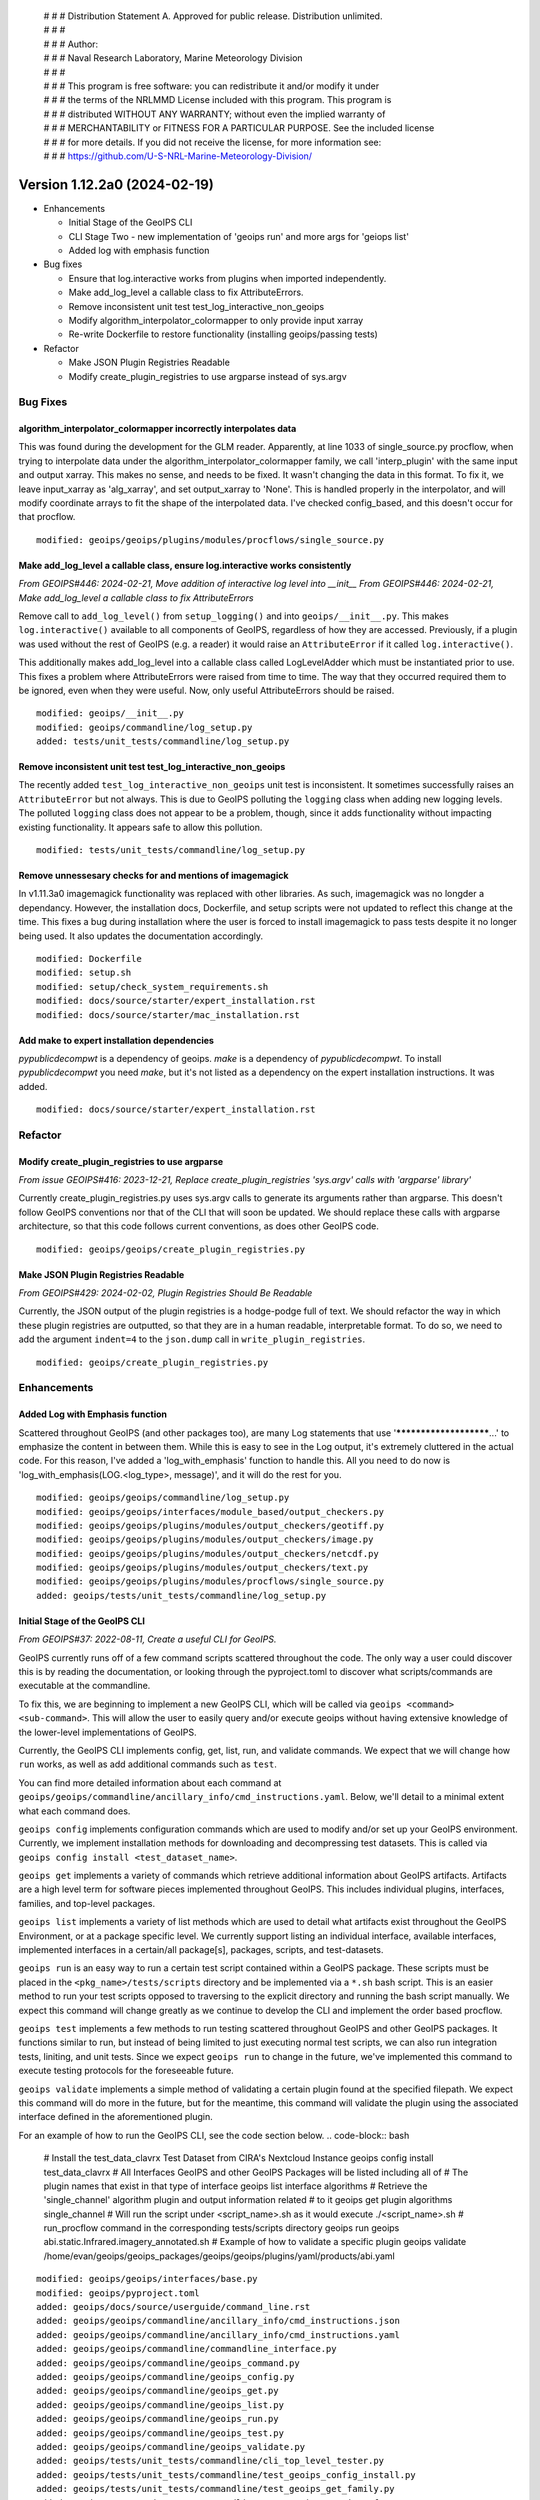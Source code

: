  | # # # Distribution Statement A. Approved for public release. Distribution unlimited.
 | # # #
 | # # # Author:
 | # # # Naval Research Laboratory, Marine Meteorology Division
 | # # #
 | # # # This program is free software: you can redistribute it and/or modify it under
 | # # # the terms of the NRLMMD License included with this program. This program is
 | # # # distributed WITHOUT ANY WARRANTY; without even the implied warranty of
 | # # # MERCHANTABILITY or FITNESS FOR A PARTICULAR PURPOSE. See the included license
 | # # # for more details. If you did not receive the license, for more information see:
 | # # # https://github.com/U-S-NRL-Marine-Meteorology-Division/

Version 1.12.2a0 (2024-02-19)
*****************************

* Enhancements

  * Initial Stage of the GeoIPS CLI
  * CLI Stage Two - new implementation of 'geoips run' and more args for 'geiops list'
  * Added log with emphasis function
* Bug fixes

  * Ensure that log.interactive works from plugins when imported independently.
  * Make add_log_level a callable class to fix AttributeErrors.
  * Remove inconsistent unit test test_log_interactive_non_geoips
  * Modify algorithm_interpolator_colormapper to only provide input xarray
  * Re-write Dockerfile to restore functionality (installing geoips/passing tests)
* Refactor

  * Make JSON Plugin Registries Readable
  * Modify create_plugin_registries to use argparse instead of sys.argv

Bug Fixes
=========

algorithm_interpolator_colormapper incorrectly interpolates data
----------------------------------------------------------------

This was found during the development for the GLM reader. Apparently, at line 1033 of
single_source.py procflow, when trying to interpolate data under the
algorithm_interpolator_colormapper family, we call 'interp_plugin' with the same
input and output xarray. This makes no sense, and needs to be fixed. It wasn't changing
the data in this format. To fix it, we leave input_xarray as 'alg_xarray', and set
output_xarray to 'None'. This is handled properly in the interpolator, and will modify
coordinate arrays to fit the shape of the interpolated data. I've checked config_based,
and this doesn't occur for that procflow.

::

    modified: geoips/geoips/plugins/modules/procflows/single_source.py

Make add_log_level a callable class, ensure log.interactive works consistently
------------------------------------------------------------------------------

*From GEOIPS#446: 2024-02-21, Move addition of interactive log level into __init__*
*From GEOIPS#446: 2024-02-21, Make add_log_level a callable class to fix AttributeErrors*

Remove call to ``add_log_level()`` from ``setup_logging()`` and into ``geoips/__init__.py``.
This makes ``log.interactive()`` available to all components of GeoIPS, regardless of how
they are accessed. Previously, if a plugin was used without the rest of GeoIPS (e.g. a
reader) it would raise an ``AttributeError`` if it called ``log.interactive()``.

This additionally makes add_log_level into a callable class called LogLevelAdder which must
be instantiated prior to use. This fixes a problem where AttributeErrors were raised from
time to time. The way that they occurred required them to be ignored, even when they were
useful. Now, only useful AttributeErrors should be raised.

::

    modified: geoips/__init__.py
    modified: geoips/commandline/log_setup.py
    added: tests/unit_tests/commandline/log_setup.py

Remove inconsistent unit test test_log_interactive_non_geoips
-------------------------------------------------------------

The recently added ``test_log_interactive_non_geoips`` unit test is inconsistent. It
sometimes successfully raises an ``AttributeError`` but not always. This is due to
GeoIPS polluting the ``logging`` class when adding new logging levels. The polluted
``logging`` class does not appear to be a problem, though, since it adds functionality
without impacting existing functionality. It appears safe to allow this pollution.

::

    modified: tests/unit_tests/commandline/log_setup.py

Remove unnessesary checks for and mentions of imagemagick
---------------------------------------------------------
..
  *From NRLMMD-GEOIPS/geoips#: YYYY-MM-DD, Removed unnecessary requirement for imagemagick*

In v1.11.3a0 imagemagick functionality was replaced with other libraries. As such,
imagemagick was no longder a dependancy. However, the installation docs, Dockerfile,
and setup scripts were not updated to reflect this change at the time. This fixes a
bug during installation where the user is forced to install imagemagick to pass tests
despite it no longer being used. It also updates the documentation accordingly.

::

    modified: Dockerfile
    modified: setup.sh
    modified: setup/check_system_requirements.sh
    modified: docs/source/starter/expert_installation.rst
    modified: docs/source/starter/mac_installation.rst


Add make to expert installation dependencies
--------------------------------------------
..
  *From NRLMMD-GEOIPS/geoips#454: 2024-03-15, Add make to expert installation dependencies*


`pypublicdecompwt` is a dependency of geoips. `make` is a dependency of `pypublicdecompwt`.
To install `pypublicdecompwt` you need `make`, but it's not listed as a dependency on
the expert installation instructions. It was added.

::

    modified: docs/source/starter/expert_installation.rst

Refactor
========

Modify create_plugin_registries to use argparse
-----------------------------------------------

*From issue GEOIPS#416: 2023-12-21, Replace create_plugin_registries 'sys.argv' calls with 'argparse' library'*

Currently create_plugin_registries.py uses sys.argv calls to generate its arguments
rather than argparse. This doesn't follow GeoIPS conventions nor that of the CLI that
will soon be updated. We should replace these calls with argparse architecture, so that
this code follows current conventions, as does other GeoIPS code.

::

    modified: geoips/geoips/create_plugin_registries.py

Make JSON Plugin Registries Readable
------------------------------------

*From GEOIPS#429: 2024-02-02, Plugin Registries Should Be Readable*

Currently, the JSON output of the plugin registries is a hodge-podge full of text. We
should refactor the way in which these plugin registries are outputted, so that they are
in a human readable, interpretable format. To do so, we need to add the argument
``indent=4`` to the ``json.dump`` call in ``write_plugin_registries``.

::

    modified: geoips/create_plugin_registries.py

Enhancements
============

Added Log with Emphasis function
--------------------------------

Scattered throughout GeoIPS (and other packages too), are many Log statements that use
'***********************...' to emphasize the content in between them. While this is
easy to see in the Log output, it's extremely cluttered in the actual code. For this
reason, I've added a 'log_with_emphasis' function to handle this. All you need to do now
is 'log_with_emphasis(LOG.<log_type>, message)', and it will do the rest for you.

::

    modified: geoips/geoips/commandline/log_setup.py
    modified: geoips/geoips/interfaces/module_based/output_checkers.py
    modified: geoips/geoips/plugins/modules/output_checkers/geotiff.py
    modified: geoips/geoips/plugins/modules/output_checkers/image.py
    modified: geoips/geoips/plugins/modules/output_checkers/netcdf.py
    modified: geoips/geoips/plugins/modules/output_checkers/text.py
    modified: geoips/geoips/plugins/modules/procflows/single_source.py
    added: geoips/tests/unit_tests/commandline/log_setup.py

Initial Stage of the GeoIPS CLI
-------------------------------

*From GEOIPS#37: 2022-08-11, Create a useful CLI for GeoIPS.*

GeoIPS currently runs off of a few command scripts scattered throughout the code. The
only way a user could discover this is by reading the documentation, or looking through
the pyproject.toml to discover what scripts/commands are executable at the commandline.

To fix this, we are beginning to implement a new GeoIPS CLI, which will be called via
``geoips <command> <sub-command>``. This will allow the user to easily query and/or
execute geoips without having extensive knowledge of the lower-level implementations of
GeoIPS.

Currently, the GeoIPS CLI implements config, get, list, run, and validate commands. We
expect that we will change how ``run`` works, as well as add additional commands such as
``test``.

You can find more detailed information about each command at
``geoips/geoips/commandline/ancillary_info/cmd_instructions.yaml``. Below, we'll detail
to a minimal extent what each command does.

``geoips config`` implements configuration commands which are used to modify and/or
set up your GeoIPS environment. Currently, we implement installation methods for
downloading and decompressing test datasets. This is called via
``geoips config install <test_dataset_name>``.

``geoips get`` implements a variety of commands which retrieve additional information
about GeoIPS artifacts. Artifacts are a high level term for software pieces implemented
throughout GeoIPS. This includes individual plugins, interfaces, families, and top-level
packages.

``geoips list`` implements a variety of list methods which are used to detail what
artifacts exist throughout the GeoIPS Environment, or at a package specific level. We
currently support listing an individual interface, available interfaces, implemented
interfaces in a certain/all package[s], packages, scripts, and test-datasets.

``geoips run`` is an easy way to run a certain test script contained within a GeoIPS
package. These scripts must be placed in the ``<pkg_name>/tests/scripts`` directory and
be implemented via a ``*.sh`` bash script. This is an easier method to run your test
scripts opposed to traversing to the explicit directory and running the bash script
manually. We expect this command will change greatly as we continue to develop the CLI
and implement the order based procflow.

``geoips test`` implements a few methods to run testing scattered throughout GeoIPS
and other GeoIPS packages. It functions similar to run, but instead of being limited
to just executing normal test scripts, we can also run integration tests, liniting,
and unit tests. Since we expect ``geoips run`` to change in the future, we've
implemented this command to execute testing protocols for the foreseeable future.

``geoips validate`` implements a simple method of validating a certain plugin found
at the specified filepath. We expect this command will do more in the future, but for
the meantime, this command will validate the plugin using the associated interface
defined in the aforementioned plugin.

For an example of how to run the GeoIPS CLI, see the code section below.
.. code-block:: bash

    # Install the test_data_clavrx Test Dataset from CIRA's Nextcloud Instance
    geoips config install test_data_clavrx
    # All Interfaces GeoIPS and other GeoIPS Packages will be listed including all of
    # The plugin names that exist in that type of interface
    geoips list interface algorithms
    # Retrieve the 'single_channel' algorithm plugin and output information related
    # to it
    geoips get plugin algorithms single_channel
    # Will run the script under <script_name>.sh as it would execute ./<script_name>.sh
    # run_procflow command in the corresponding tests/scripts directory
    geoips run geoips abi.static.Infrared.imagery_annotated.sh
    # Example of how to validate a specific plugin
    geoips validate /home/evan/geoips/geoips_packages/geoips/geoips/plugins/yaml/products/abi.yaml

::

    modified: geoips/geoips/interfaces/base.py
    modified: geoips/pyproject.toml
    added: geoips/docs/source/userguide/command_line.rst
    added: geoips/geoips/commandline/ancillary_info/cmd_instructions.json
    added: geoips/geoips/commandline/ancillary_info/cmd_instructions.yaml
    added: geoips/geoips/commandline/commandline_interface.py
    added: geoips/geoips/commandline/geoips_command.py
    added: geoips/geoips/commandline/geoips_config.py
    added: geoips/geoips/commandline/geoips_get.py
    added: geoips/geoips/commandline/geoips_list.py
    added: geoips/geoips/commandline/geoips_run.py
    added: geoips/geoips/commandline/geoips_test.py
    added: geoips/geoips/commandline/geoips_validate.py
    added: geoips/tests/unit_tests/commandline/cli_top_level_tester.py
    added: geoips/tests/unit_tests/commandline/test_geoips_config_install.py
    added: geoips/tests/unit_tests/commandline/test_geoips_get_family.py
    added: geoips/tests/unit_tests/commandline/test_geoips_get_interface.py
    added: geoips/tests/unit_tests/commandline/test_geoips_get_package.py
    added: geoips/tests/unit_tests/commandline/test_geoips_get_plugin.py
    added: geoips/tests/unit_tests/commandline/test_geoips_list_interface.py
    added: geoips/tests/unit_tests/commandline/test_geoips_list_interfaces.py
    added: geoips/tests/unit_tests/commandline/test_geoips_list_packages.py
    added: geoips/tests/unit_tests/commandline/test_geoips_list_plugins.py
    added: geoips/tests/unit_tests/commandline/test_geoips_list_scripts.py
    added: geoips/tests/unit_tests/commandline/test_geoips_list_test_datasets.py
    added: geoips/tests/unit_tests/commandline/test_geoips_list_unit_tests.py
    added: geoips/tests/unit_tests/commandline/test_geoips_run.py
    added: geoips/tests/unit_tests/commandline/test_geoips_test_linting.py
    added: geoips/tests/unit_tests/commandline/test_geoips_test_script.py
    added: geoips/tests/unit_tests/commandline/test_geoips_test_unit_test.py
    added: geoips/tests/unit_tests/commandline/test_geoips_test_validate.py

CLI Stage Two
-------------

*From GEOIPS#455: 2024-03-21, CLI Stage Two*

With the addition of the GeoIPS CLI
(*From GEOIPS#37: 2022-08-11, Create a useful CLI for GeoIPS.*), we now have access to
a wide array of commands to interact with GeoIPS. The purpose of this PR is to enhance
the GeoIPS CLI with new and improved functionality. Specifically this PR addresses the
``geoips run`` command and adds additional arguments (``--columns, --long``) to
``geoips list`` commands.

``geoips run`` now invokes the same process as what ``run_procflow`` and
``data_fusion_procflow`` do. We've made this change to allow process workflow
functionality to become part of the CLI rather than a separate commandline entrypoint
that was hard to discover. Eventually, it would be nice to move all independent
commandline entrypoints onto the CLI. Such as ``create_plugin_registries``,
``create_sector_image``, etc. To use ``geoips run``, simply replace ``run_procflow``
or ``data_fusion_procflow`` with ``geoips run <specified_procflow>``, keeping the
remaining arguments the exact same. We have deprecated the use of the old procflow calls
and the ``--procflow <specified_procflow>`` flag as that information is now obtained by
the ``geoips run <specified_procflow>`` call. Below is an example of what a new
procflow script looks like:

::

    geoips run single_source $GEOIPS_TESTDATA_DIR/test_data_noaa_aws/data/goes16/20200918/1950/* \
        --reader_name abi_netcdf \
        --product_name Infrared \
        --compare_path "$GEOIPS_PACKAGES_DIR/geoips/tests/outputs/abi.static.<product>.imagery_annotated" \
        --output_formatter imagery_annotated \
        --filename_formatter geoips_fname \
        --resampled_read \
        --logging_level info \
        --sector_list goes_east

As stated above, we also added new optional arguments to all ``geoips list`` commands.
These arguments are shared and are only specified once via the ``GeoipsListCommon``
class. The two new optional arguments are ``--long`` and ``--columns <col_header> ...``.
``--long`` is the default for all ``geoips list`` commands and specifies that all
headers should be outputted. ``--columns <col_header> ...`` Specifies which columns
you'd like outputted via the ``geoips list`` command. For example, if we ran
``geoips list interface algorithms``, we'd get the ``--long`` format outputted. Running
``geoips list interface algorithms --columns package interface plugin_type relpath``
provides us table output with only those specified columns. Available columns differ
by list command.

Modified Files

::

    modified: geoips/commandline/ancillary_info/cmd_instructions.json
    modified: geoips/commandline/ancillary_info/cmd_instructions.yaml
    modified: geoips/commandline/args.py
    modified: geoips/commandline/commandline_interface.py
    modified: geoips/commandline/geoips_command.py
    modified: geoips/commandline/geoips_list.py
    modified: geoips/commandline/geoips_run.py
    modified: geoips/commandline/run_procflow.py
    modified: pyproject.toml
    modified: tests/scripts/abi.config_based_exclude_goes17.sh
    modified: tests/scripts/abi.config_based_output.sh
    modified: tests/scripts/abi.config_based_output_low_memory.sh
    modified: tests/scripts/abi.static.Infrared.imagery_annotated.sh
    modified: tests/scripts/abi.static.Visible.imagery_annotated.sh
    modified: tests/scripts/ahi.tc.WV.geotiff.sh
    modified: tests/scripts/amsr2.config_based_no_compare.sh
    modified: tests/scripts/amsr2.config_based_no_compare_full.sh
    modified: tests/scripts/amsr2.config_based_overlay_output.sh
    modified: tests/scripts/amsr2.config_based_overlay_output_low_memory.sh
    modified: tests/scripts/amsr2.tc.89H-Physical.imagery_annotated.sh
    modified: tests/scripts/amsr2_ocean.tc.windspeed.imagery_clean.sh
    modified: tests/scripts/amsub_mirs.tc.183-3H.imagery_annotated.sh
    modified: tests/scripts/ascat_knmi.tc.windbarbs.imagery_windbarbs_clean.sh
    modified: tests/scripts/ascat_low_knmi.tc.windbarbs.imagery_windbarbs.sh
    modified: tests/scripts/ascat_noaa_25km.tc.windbarbs.imagery_windbarbs.sh
    modified: tests/scripts/ascat_noaa_50km.tc.wind-ambiguities.imagery_windbarbs.sh
    modified: tests/scripts/ascat_uhr.tc.nrcs.imagery_clean.sh
    modified: tests/scripts/ascat_uhr.tc.wind-ambiguities.imagery_windbarbs.sh
    modified: tests/scripts/ascat_uhr.tc.windbarbs.imagery_windbarbs.sh
    modified: tests/scripts/ascat_uhr.tc.windspeed.imagery_clean.sh
    modified: tests/scripts/atms.tc.165H.netcdf_geoips.sh
    modified: tests/scripts/documentation_imagery.sh
    modified: tests/scripts/ewsg.static.Infrared.imagery_clean.sh
    modified: tests/scripts/gmi.tc.89pct.imagery_clean.sh
    modified: tests/scripts/hy2.tc.windspeed.imagery_annotated.sh
    modified: tests/scripts/imerg.tc.Rain.imagery_clean.sh
    modified: tests/scripts/mimic_coarse.static.TPW-CIMSS.imagery_annotated.sh
    modified: tests/scripts/mimic_fine.tc.TPW-PWAT.imagery_annotated.sh
    modified: tests/scripts/modis.Infrared.unprojected_image.sh
    modified: tests/scripts/oscat_knmi.tc.windbarbs.imagery_windbarbs.sh
    modified: tests/scripts/saphir.tc.183-3HNearest.imagery_annotated.sh
    modified: tests/scripts/sar.tc.nrcs.imagery_annotated.sh
    modified: tests/scripts/seviri.WV-Upper.unprojected_image.sh
    modified: tests/scripts/smap.tc.windspeed.imagery_clean.sh
    modified: tests/scripts/smap.unsectored.text_winds.sh
    modified: tests/scripts/smos.tc.sectored.text_winds.sh
    modified: tests/scripts/ssmi.tc.37pct.imagery_clean.sh
    modified: tests/scripts/ssmis.color91.unprojected_image.sh
    modified: tests/scripts/viirsclearnight.Night-Vis-IR-GeoIPS1.unprojected_image.sh
    modified: tests/scripts/viirsday.tc.Night-Vis-IR.imagery_annotated.sh
    modified: tests/scripts/viirsmoon.tc.Night-Vis-GeoIPS1.imagery_clean.sh
    modified: tests/unit_tests/commandline/test_geoips_list_interface.py
    modified: tests/unit_tests/commandline/test_geoips_list_packages.py
    modified: tests/unit_tests/commandline/test_geoips_list_scripts.py
    modified: tests/unit_tests/commandline/test_geoips_list_test_datasets.py
    modified: tests/unit_tests/commandline/test_geoips_list_unit_tests.py
    modified: tests/unit_tests/commandline/test_geoips_run.py
    modified: tests/unit_tests/commandline/test_geoips_test_script.py
